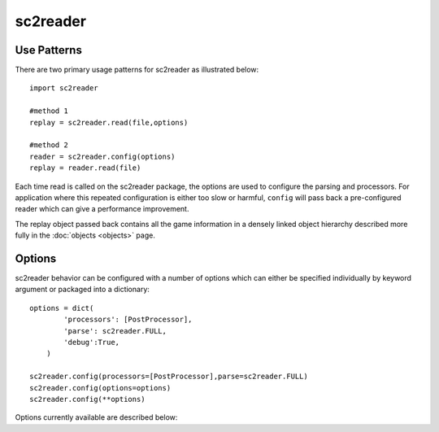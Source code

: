 .. default-domain:: py

sc2reader
==================

Use Patterns
---------------

There are two primary usage patterns for sc2reader as illustrated below::

    import sc2reader
    
    #method 1
    replay = sc2reader.read(file,options)
    
    #method 2
    reader = sc2reader.config(options)
    replay = reader.read(file)

Each time read is called on the sc2reader package, the options are used to
configure the parsing and processors. For application where this repeated
configuration is either too slow or harmful, ``config`` will pass back a
pre-configured reader which can give a performance improvement.

The replay object passed back contains all the game information in a densely
linked object hierarchy described more fully in the :doc:`objects <objects>` page.

Options
-----------

sc2reader behavior can be configured with a number of options which can either
be specified individually by keyword argument or packaged into a dictionary::

    options = dict(
            'processors': [PostProcessor],
            'parse': sc2reader.FULL,
            'debug':True,
        )
    
    sc2reader.config(processors=[PostProcessor],parse=sc2reader.FULL)
    sc2reader.config(options=options)
    sc2reader.config(**options)
    
Options currently available are described below:

.. option:: processors

    Specifies a list of processors to apply to the replay object after it is
    constructed but before it is returned::
        
        ...
        for processor in processors:
            replay = processor(replay)
        return replay
        
    Its primary purpose is to allow developers to push post processing back
    into the sc2reader module. It can also be used as a final gateway for
    transforming the replay datastructure into something more useful for your
    purposes. Eventually sc2reader will come with a small contrib module with
    useful post-processing tasks out of the box.
    
.. option:: directory
    
    Specifies the directory in which the files to be read reside (defaults to
    None). Does a basic `os.path.join` with the file names as passed in.
    
.. option:: debug

    Turns on debugging features of sc2reader. See :doc:`debug`.
    
    